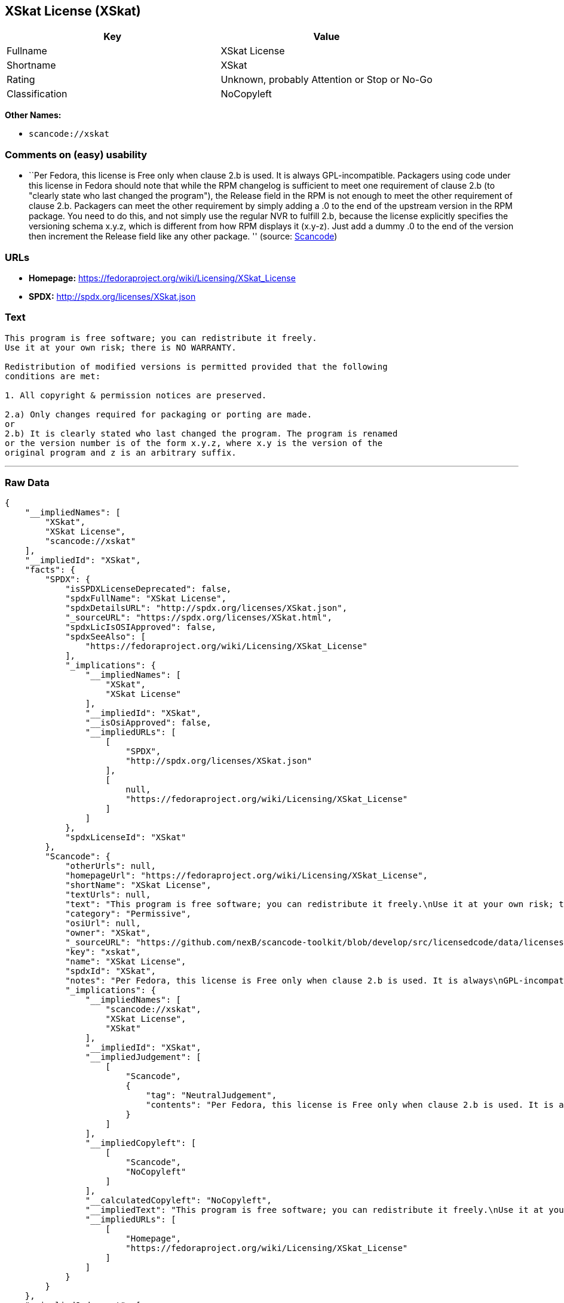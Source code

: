 == XSkat License (XSkat)

[cols=",",options="header",]
|===
|Key |Value
|Fullname |XSkat License
|Shortname |XSkat
|Rating |Unknown, probably Attention or Stop or No-Go
|Classification |NoCopyleft
|===

*Other Names:*

* `+scancode://xskat+`

=== Comments on (easy) usability

* ``Per Fedora, this license is Free only when clause 2.b is used. It is
always GPL-incompatible. Packagers using code under this license in
Fedora should note that while the RPM changelog is sufficient to meet
one requirement of clause 2.b (to "clearly state who last changed the
program"), the Release field in the RPM is not enough to meet the other
requirement of clause 2.b. Packagers can meet the other requirement by
simply adding a .0 to the end of the upstream version in the RPM
package. You need to do this, and not simply use the regular NVR to
fulfill 2.b, because the license explicitly specifies the versioning
schema x.y.z, which is different from how RPM displays it (x.y-z). Just
add a dummy .0 to the end of the version then increment the Release
field like any other package. '' (source:
https://github.com/nexB/scancode-toolkit/blob/develop/src/licensedcode/data/licenses/xskat.yml[Scancode])

=== URLs

* *Homepage:* https://fedoraproject.org/wiki/Licensing/XSkat_License
* *SPDX:* http://spdx.org/licenses/XSkat.json

=== Text

....
This program is free software; you can redistribute it freely.
Use it at your own risk; there is NO WARRANTY.

Redistribution of modified versions is permitted provided that the following
conditions are met:

1. All copyright & permission notices are preserved.

2.a) Only changes required for packaging or porting are made. 
or
2.b) It is clearly stated who last changed the program. The program is renamed
or the version number is of the form x.y.z, where x.y is the version of the
original program and z is an arbitrary suffix.
....

'''''

=== Raw Data

....
{
    "__impliedNames": [
        "XSkat",
        "XSkat License",
        "scancode://xskat"
    ],
    "__impliedId": "XSkat",
    "facts": {
        "SPDX": {
            "isSPDXLicenseDeprecated": false,
            "spdxFullName": "XSkat License",
            "spdxDetailsURL": "http://spdx.org/licenses/XSkat.json",
            "_sourceURL": "https://spdx.org/licenses/XSkat.html",
            "spdxLicIsOSIApproved": false,
            "spdxSeeAlso": [
                "https://fedoraproject.org/wiki/Licensing/XSkat_License"
            ],
            "_implications": {
                "__impliedNames": [
                    "XSkat",
                    "XSkat License"
                ],
                "__impliedId": "XSkat",
                "__isOsiApproved": false,
                "__impliedURLs": [
                    [
                        "SPDX",
                        "http://spdx.org/licenses/XSkat.json"
                    ],
                    [
                        null,
                        "https://fedoraproject.org/wiki/Licensing/XSkat_License"
                    ]
                ]
            },
            "spdxLicenseId": "XSkat"
        },
        "Scancode": {
            "otherUrls": null,
            "homepageUrl": "https://fedoraproject.org/wiki/Licensing/XSkat_License",
            "shortName": "XSkat License",
            "textUrls": null,
            "text": "This program is free software; you can redistribute it freely.\nUse it at your own risk; there is NO WARRANTY.\n\nRedistribution of modified versions is permitted provided that the following\nconditions are met:\n\n1. All copyright & permission notices are preserved.\n\n2.a) Only changes required for packaging or porting are made. \nor\n2.b) It is clearly stated who last changed the program. The program is renamed\nor the version number is of the form x.y.z, where x.y is the version of the\noriginal program and z is an arbitrary suffix.",
            "category": "Permissive",
            "osiUrl": null,
            "owner": "XSkat",
            "_sourceURL": "https://github.com/nexB/scancode-toolkit/blob/develop/src/licensedcode/data/licenses/xskat.yml",
            "key": "xskat",
            "name": "XSkat License",
            "spdxId": "XSkat",
            "notes": "Per Fedora, this license is Free only when clause 2.b is used. It is always\nGPL-incompatible. Packagers using code under this license in Fedora should\nnote that while the RPM changelog is sufficient to meet one requirement of\nclause 2.b (to \"clearly state who last changed the program\"), the Release\nfield in the RPM is not enough to meet the other requirement of clause 2.b.\nPackagers can meet the other requirement by simply adding a .0 to the end\nof the upstream version in the RPM package. You need to do this, and not\nsimply use the regular NVR to fulfill 2.b, because the license explicitly\nspecifies the versioning schema x.y.z, which is different from how RPM\ndisplays it (x.y-z). Just add a dummy .0 to the end of the version then\nincrement the Release field like any other package.\n",
            "_implications": {
                "__impliedNames": [
                    "scancode://xskat",
                    "XSkat License",
                    "XSkat"
                ],
                "__impliedId": "XSkat",
                "__impliedJudgement": [
                    [
                        "Scancode",
                        {
                            "tag": "NeutralJudgement",
                            "contents": "Per Fedora, this license is Free only when clause 2.b is used. It is always\nGPL-incompatible. Packagers using code under this license in Fedora should\nnote that while the RPM changelog is sufficient to meet one requirement of\nclause 2.b (to \"clearly state who last changed the program\"), the Release\nfield in the RPM is not enough to meet the other requirement of clause 2.b.\nPackagers can meet the other requirement by simply adding a .0 to the end\nof the upstream version in the RPM package. You need to do this, and not\nsimply use the regular NVR to fulfill 2.b, because the license explicitly\nspecifies the versioning schema x.y.z, which is different from how RPM\ndisplays it (x.y-z). Just add a dummy .0 to the end of the version then\nincrement the Release field like any other package.\n"
                        }
                    ]
                ],
                "__impliedCopyleft": [
                    [
                        "Scancode",
                        "NoCopyleft"
                    ]
                ],
                "__calculatedCopyleft": "NoCopyleft",
                "__impliedText": "This program is free software; you can redistribute it freely.\nUse it at your own risk; there is NO WARRANTY.\n\nRedistribution of modified versions is permitted provided that the following\nconditions are met:\n\n1. All copyright & permission notices are preserved.\n\n2.a) Only changes required for packaging or porting are made. \nor\n2.b) It is clearly stated who last changed the program. The program is renamed\nor the version number is of the form x.y.z, where x.y is the version of the\noriginal program and z is an arbitrary suffix.",
                "__impliedURLs": [
                    [
                        "Homepage",
                        "https://fedoraproject.org/wiki/Licensing/XSkat_License"
                    ]
                ]
            }
        }
    },
    "__impliedJudgement": [
        [
            "Scancode",
            {
                "tag": "NeutralJudgement",
                "contents": "Per Fedora, this license is Free only when clause 2.b is used. It is always\nGPL-incompatible. Packagers using code under this license in Fedora should\nnote that while the RPM changelog is sufficient to meet one requirement of\nclause 2.b (to \"clearly state who last changed the program\"), the Release\nfield in the RPM is not enough to meet the other requirement of clause 2.b.\nPackagers can meet the other requirement by simply adding a .0 to the end\nof the upstream version in the RPM package. You need to do this, and not\nsimply use the regular NVR to fulfill 2.b, because the license explicitly\nspecifies the versioning schema x.y.z, which is different from how RPM\ndisplays it (x.y-z). Just add a dummy .0 to the end of the version then\nincrement the Release field like any other package.\n"
            }
        ]
    ],
    "__impliedCopyleft": [
        [
            "Scancode",
            "NoCopyleft"
        ]
    ],
    "__calculatedCopyleft": "NoCopyleft",
    "__isOsiApproved": false,
    "__impliedText": "This program is free software; you can redistribute it freely.\nUse it at your own risk; there is NO WARRANTY.\n\nRedistribution of modified versions is permitted provided that the following\nconditions are met:\n\n1. All copyright & permission notices are preserved.\n\n2.a) Only changes required for packaging or porting are made. \nor\n2.b) It is clearly stated who last changed the program. The program is renamed\nor the version number is of the form x.y.z, where x.y is the version of the\noriginal program and z is an arbitrary suffix.",
    "__impliedURLs": [
        [
            "SPDX",
            "http://spdx.org/licenses/XSkat.json"
        ],
        [
            null,
            "https://fedoraproject.org/wiki/Licensing/XSkat_License"
        ],
        [
            "Homepage",
            "https://fedoraproject.org/wiki/Licensing/XSkat_License"
        ]
    ]
}
....

'''''

=== Dot Cluster Graph

image:../dot/XSkat.svg[image,title="dot"]